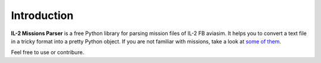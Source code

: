 Introduction
============

**IL-2 Missions Parser** is a free Python library for parsing mission files
of IL-2 FB aviasim. It helps you to convert a text file in a tricky format into
a pretty Python object. If you are not familiar with missions, take a look at
`some of them <https://github.com/IL2HorusTeam/il2-mis-parser/tree/c61a1230e172a59bee9b968c20757ac7b1e8c4aa/il2_mis_parser/tests/missions>`_.

Feel free to use or contribure.
